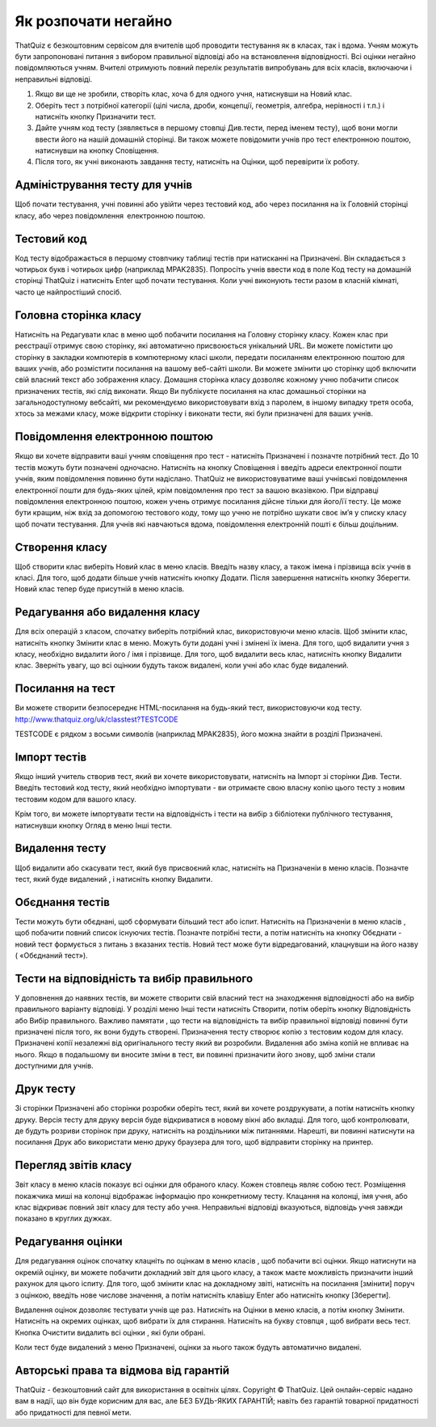 ========
Як розпочати негайно
========

ThatQuiz є безкоштовним сервісом для вчителів щоб проводити тестування як в класах, так і вдома. Учням можуть бути запропоновані питання з вибором правильної відповіді або на встановлення відповідності. Всі оцінки негайно повідомляються учням. Вчителі отримують повний перелік результатів випробувань для всіх класів, включаючи і неправильні відповіді.

#. Якщо ви ще не зробили, створіть клас, хоча б для одного учня, натиснувши на Новий клас.
#. Оберіть тест з потрібної категорії (цілі числа, дроби, концепції, геометрія, алгебра, нерівності і т.п.) і натисніть кнопку Призначити тест.
#. Дайте учням код тесту (зявляється в першому стовпці Див.тести, перед іменем тесту), щоб вони могли ввести його на нашій домашній сторінці. Ви також можете повідомити учнів про тест електронною поштою, натиснувши на кнопку Сповіщення.
#. Після того, як учні виконають завдання тесту, натисніть на Оцінки, щоб перевірити їх роботу.

Адміністрування тесту для учнів
-------------------------------
Щоб почати тестування, учні повинні або увійти через тестовий код, або через посилання на їх Головній сторінці класу, або через повідомлення електронною поштою.

Тестовий код
------------
Код тесту відображається в першому стовпчику таблиці тестів при натисканні на Призначені. Він складається з чотирьох букв і чотирьох цифр (наприклад MPAK2835). Попросіть учнів ввести код в поле Код тесту на домашній сторінці ThatQuiz і натисніть Enter щоб почати тестування. Коли учні виконують тести разом в класній кімнаті, часто це найпростіший спосіб.

Головна сторінка класу
----------------------
Натисніть на Редагувати клас в меню щоб побачити посилання на Головну сторінку класу. Кожен клас при реєстрації отримує свою сторінку, які автоматично присвоюється унікальний URL. Ви можете помістити цю сторінку в закладки компютерів в компютерному класі школи, передати посиланням електронною поштою для ваших учнів, або розмістити посилання на вашому веб-сайті школи. Ви можете змінити цю сторінку щоб включити свій власний текст або зображення класу. Домашня сторінка класу дозволяє кожному учню побачити список призначених тестів, які слід виконати. Якщо Ви публікуєте посилання на клас домашньої сторінки на загальнодоступному вебсайті, ми рекомендуємо використовувати вхід з паролем, в іншому випадку третя особа, хтось за межами класу, може відкрити сторінку і виконати тести, які були призначені для ваших учнів.

Повідомлення електронною поштою
-------------------------------
Якщо ви хочете відправити ваші учням сповіщення про тест - натисніть Призначені і позначте потрібний тест. До 10 тестів можуть бути позначені одночасно. Натисніть на кнопку Сповіщення і введіть адреси електронної пошти учнів, яким повідомлення повинно бути надіслано. ThatQuiz не використовуватиме ваші учнівські повідомлення електронної пошти для будь-яких цілей, крім повідомлення про тест за вашою вказівкою. При відправці повідомлення електронною поштою, кожен учень отримує посилання дійсне тільки для його/її тесту. Це може бути кращим, ніж вхід за допомогою тестового коду, тому що учню не потрібно шукати своє ім’я у списку класу щоб почати тестування. Для учнів які навчаються вдома, повідомлення електронній пошті є більш доцільним.

Створення класу
---------------
Щоб створити клас виберіть Новий клас в меню класів. Введіть назву класу, а також імена і прізвища всіх учнів в класі. Для того, щоб додати більше учнів натисніть кнопку Додати. Після завершення натисніть кнопку Зберегти. Новий клас тепер буде присутній в меню класів.

Редагування або видалення класу
-------------------------------
Для всіх операцій з класом, спочатку виберіть потрібний клас, використовуючи меню класів. Щоб змінити клас, натисніть кнопку Змінити клас в меню. Можуть бути додані учні і змінені їх імена. Для того, щоб видалити учня з класу, необхідно видалити його / імя і прізвище. Для того, щоб видалити весь клас, натисніть кнопку Видалити клас. Зверніть увагу, що всі оцінкии будуть також видалені, коли учні або клас буде видалений.

Посилання на тест
-----------------
Ви можете створити безпосереднє HTML-посилання на будь-який тест, використовуючи код тесту.
   http://www.thatquiz.org/uk/classtest?TESTCODE

TESTCODE є рядком з восьми символів (наприклад MPAK2835), його можна знайти в розділі Призначені.

Імпорт тестів
-------------
Якщо інший учитель створив тест, який ви хочете використовувати, натисніть на Імпорт зі сторінки Див. Тести. Введіть тестовий код тесту, який необхідно імпортувати - ви отримаєте свою власну копію цього тесту з новим тестовим кодом для вашого класу.

Крім того, ви можете імпортувати тести на відповідність і тести на вибір з бібліотеки публічного тестування, натиснувши кнопку Огляд в меню Інші тести.

Видалення тесту
---------------
Щоб видалити або скасувати тест, який був присвоєний клас, натисніть на Призначеніи в меню класів. Позначте тест, який буде видалений , і натисніть кнопку Видалити.

Обєднання тестів
----------------
Тести можуть бути обєднані, щоб сформувати більший тест або іспит. Натисніть на Призначеніи в меню класів , щоб побачити повний список існуючих тестів. Позначте потрібні тести, а потім натисніть на кнопку Обєднати - новий тест формується з питань з вказаних тестів. Новий тест може бути відредагований, клацнувши на його назву ( «Обєднаний тест»).

Тести на відповідність та вибір правильного
-------------------------------------------
У доповнення до наявних тестів, ви можете створити свій власний тест на знаходження відповідності або на вибір правильного варіанту відповіді. У розділі меню Інші тести натисніть Створити, потім оберіть кнопку Відповідність або Вибір правильного. Важливо памятати , що тести на відповідність та вибір правильної відповіді повинні бути призначені після того, як вони будуть створені. Призначення тесту створює копію з тестовим кодом для класу. Призначені копії незалежні від оригінального тесту який ви розробили. Видалення або зміна копій не впливає на нього. Якщо в подальшому ви вносите зміни в тест, ви повинні призначити його знову, щоб зміни стали доступними для учнів.

Друк тесту
----------
Зі сторінки Призначені або сторінки розробки оберіть тест, який ви хочете роздрукувати, а потім натисніть кнопку друку. Версія тесту для друку версія буде відкриватися в новому вікні або вкладці. Для того, щоб контролювати, де будуть розриви сторінок при друку, натисніть на роздільники між питаннями. Нарешті, ви повинні натиснути на посилання Друк або використати меню друку браузера для того, щоб відправити сторінку на принтер.

Перегляд звітів класу
---------------------
Звіт класу в меню класів показує всі оцінки для обраного класу. Кожен стовпець являє собою тест. Розміщення покажчика миші на колонці відображає інформацію про конкретниому тесту. Клацання на колонці, імя учня, або клас відкриває повний звіт класу для тесту або учня. Неправильні відповіді вказуються, відповідь учня завжди показано в круглих дужках.

Редагування оцінки
------------------
Для редагування оцінок спочатку клацніть по оцінкам в меню класів , щоб побачити всі оцінки. Якщо натиснути на окремій оцінку, ви можете побачити докладний звіт для цього класу, а також маєте можливість призначити інший рахунок для цього іспиту. Для того, щоб змінити клас на докладному звіті, натисніть на посилання [змінити] поруч з оцінкою, введіть нове числове значення, а потім натисніть клавішу Enter або натисніть кнопку [Зберегти].

Видалення оцінок дозволяє тестувати учнів ще раз. Натисніть на Оцінки в меню класів, а потім кнопку Змінити. Натисніть на окремих оцінках, щоб вибрати їх для стирання. Натисніть на букву стовпця , щоб вибрати весь тест. Кнопка Очистити видалить всі оцінки , які були обрані.

Коли тест буде видалений з меню Призначені, оцінки за нього також будуть автоматично видалені.

Авторські права та відмова від гарантій
---------------------------------------
ThatQuiz - безкоштовний сайт для використання в освітніх цілях.
Copyright © ThatQuiz. Цей онлайн-сервіс надано вам в надії, що він буде корисним для вас, але БЕЗ БУДЬ-ЯКИХ ГАРАНТІЙ; навіть без гарантій товарної придатності або придатності для певної мети.





